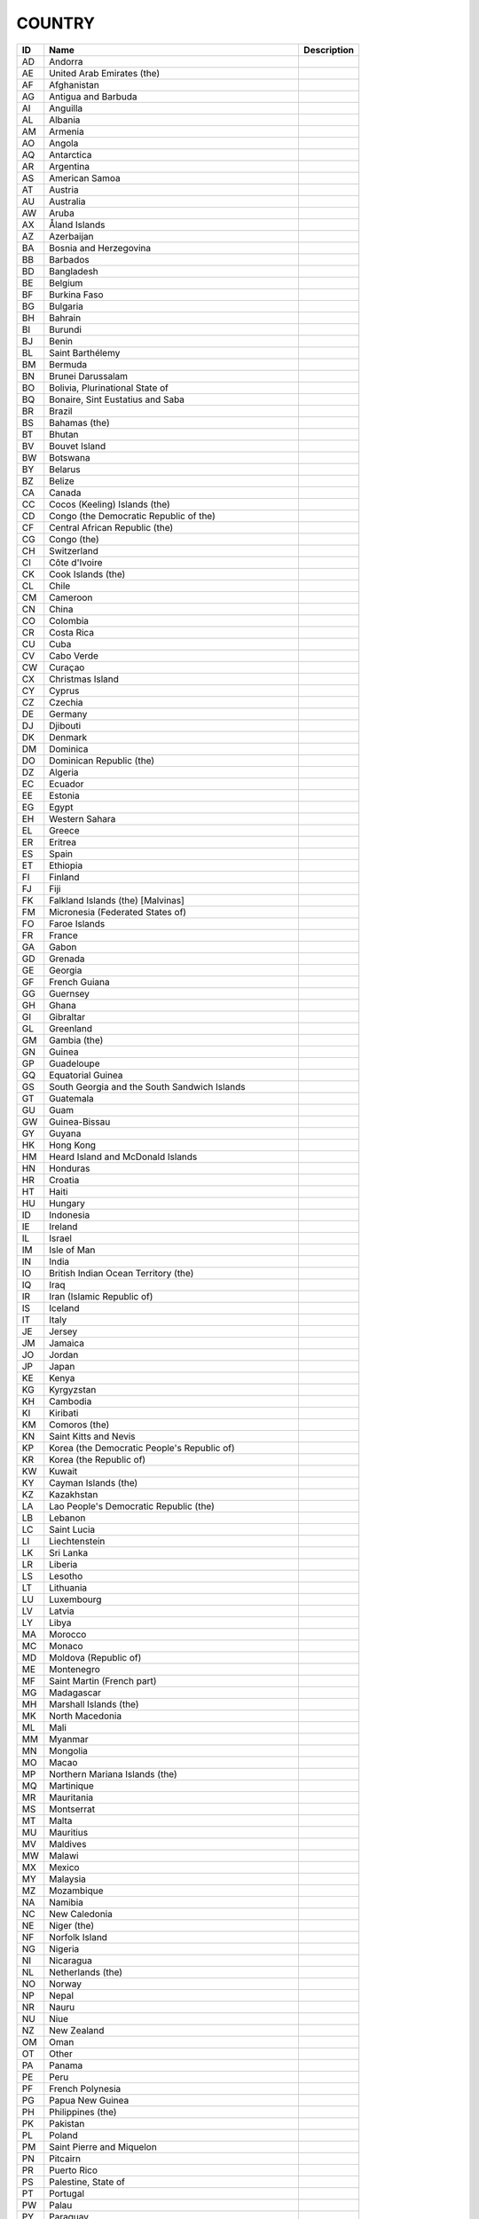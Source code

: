 .. _country:

COUNTRY
=======

.. table::
   :class: datatable
====  ==========================================================  =============
ID    Name                                                        Description
====  ==========================================================  =============
AD    Andorra
AE    United Arab Emirates (the)
AF    Afghanistan
AG    Antigua and Barbuda
AI    Anguilla
AL    Albania
AM    Armenia
AO    Angola
AQ    Antarctica
AR    Argentina
AS    American Samoa
AT    Austria
AU    Australia
AW    Aruba
AX    Åland Islands
AZ    Azerbaijan
BA    Bosnia and Herzegovina
BB    Barbados
BD    Bangladesh
BE    Belgium
BF    Burkina Faso
BG    Bulgaria
BH    Bahrain
BI    Burundi
BJ    Benin
BL    Saint Barthélemy
BM    Bermuda
BN    Brunei Darussalam
BO    Bolivia, Plurinational State of
BQ    Bonaire, Sint Eustatius and Saba
BR    Brazil
BS    Bahamas (the)
BT    Bhutan
BV    Bouvet Island
BW    Botswana
BY    Belarus
BZ    Belize
CA    Canada
CC    Cocos (Keeling) Islands (the)
CD    Congo (the Democratic Republic of the)
CF    Central African Republic (the)
CG    Congo (the)
CH    Switzerland
CI    Côte d'Ivoire
CK    Cook Islands (the)
CL    Chile
CM    Cameroon
CN    China
CO    Colombia
CR    Costa Rica
CU    Cuba
CV    Cabo Verde
CW    Curaçao
CX    Christmas Island
CY    Cyprus
CZ    Czechia
DE    Germany
DJ    Djibouti
DK    Denmark
DM    Dominica
DO    Dominican Republic (the)
DZ    Algeria
EC    Ecuador
EE    Estonia
EG    Egypt
EH    Western Sahara
EL    Greece
ER    Eritrea
ES    Spain
ET    Ethiopia
FI    Finland
FJ    Fiji
FK    Falkland Islands (the) [Malvinas]
FM    Micronesia (Federated States of)
FO    Faroe Islands
FR    France
GA    Gabon
GD    Grenada
GE    Georgia
GF    French Guiana
GG    Guernsey
GH    Ghana
GI    Gibraltar
GL    Greenland
GM    Gambia (the)
GN    Guinea
GP    Guadeloupe
GQ    Equatorial Guinea
GS    South Georgia and the South Sandwich Islands
GT    Guatemala
GU    Guam
GW    Guinea-Bissau
GY    Guyana
HK    Hong Kong
HM    Heard Island and McDonald Islands
HN    Honduras
HR    Croatia
HT    Haiti
HU    Hungary
ID    Indonesia
IE    Ireland
IL    Israel
IM    Isle of Man
IN    India
IO    British Indian Ocean Territory (the)
IQ    Iraq
IR    Iran (Islamic Republic of)
IS    Iceland
IT    Italy
JE    Jersey
JM    Jamaica
JO    Jordan
JP    Japan
KE    Kenya
KG    Kyrgyzstan
KH    Cambodia
KI    Kiribati
KM    Comoros (the)
KN    Saint Kitts and Nevis
KP    Korea (the Democratic People's Republic of)
KR    Korea (the Republic of)
KW    Kuwait
KY    Cayman Islands (the)
KZ    Kazakhstan
LA    Lao People's Democratic Republic (the)
LB    Lebanon
LC    Saint Lucia
LI    Liechtenstein
LK    Sri Lanka
LR    Liberia
LS    Lesotho
LT    Lithuania
LU    Luxembourg
LV    Latvia
LY    Libya
MA    Morocco
MC    Monaco
MD    Moldova (Republic of)
ME    Montenegro
MF    Saint Martin (French part)
MG    Madagascar
MH    Marshall Islands (the)
MK    North Macedonia
ML    Mali
MM    Myanmar
MN    Mongolia
MO    Macao
MP    Northern Mariana Islands (the)
MQ    Martinique
MR    Mauritania
MS    Montserrat
MT    Malta
MU    Mauritius
MV    Maldives
MW    Malawi
MX    Mexico
MY    Malaysia
MZ    Mozambique
NA    Namibia
NC    New Caledonia
NE    Niger (the)
NF    Norfolk Island
NG    Nigeria
NI    Nicaragua
NL    Netherlands (the)
NO    Norway
NP    Nepal
NR    Nauru
NU    Niue
NZ    New Zealand
OM    Oman
OT    Other
PA    Panama
PE    Peru
PF    French Polynesia
PG    Papua New Guinea
PH    Philippines (the)
PK    Pakistan
PL    Poland
PM    Saint Pierre and Miquelon
PN    Pitcairn
PR    Puerto Rico
PS    Palestine, State of
PT    Portugal
PW    Palau
PY    Paraguay
QA    Qatar
RE    Réunion
RO    Romania
RS    Serbia
RU    Russian Federation (the)
RW    Rwanda
SA    Saudi Arabia
SB    Solomon Islands
SC    Seychelles
SD    Sudan (the)
SE    Sweden
SG    Singapore
SH    Saint Helena, Ascension and Tristan da Cunha
SI    Slovenia
SJ    Svalbard and Jan Mayen
SK    Slovakia
SL    Sierra Leone
SM    San Marino
SN    Senegal
SO    Somalia
SR    Suriname
SS    South Sudan
ST    São Tomé and Príncipe
SV    El Salvador
SX    Sint Maarten (Dutch part)
SY    Syrian Arab Republic (the)
SZ    Eswatini
TC    Turks and Caicos Islands (the)
TD    Chad
TF    French Southern Territories (the)
TG    Togo
TH    Thailand
TJ    Tajikistan
TK    Tokelau
TL    Timor-Leste
TM    Turkmenistan
TN    Tunisia
TO    Tonga
TR    Turkey
TT    Trinidad and Tobago
TV    Tuvalu
TW    Taiwan (Province of China)
TZ    Tanzania, United Republic of
UA    Ukraine
UG    Uganda
UK    United Kingdom of Great Britain and Northern Ireland (the)
UM    United States Minor Outlying Islands
US    United States of America (the)
UY    Uruguay
UZ    Uzbekistan
VA    Holy See (the)
VC    Saint Vincent and the Grenadines
VE    Venezuela (Bolivarian Republic of)
VG    Virgin Islands (British)
VI    Virgin Islands (U.S.)
VN    Viet Nam
VU    Vanuatu
WF    Wallis and Futuna
WS    Samoa
YE    Yemen
YT    Mayotte
ZA    South Africa
ZM    Zambia
ZW    Zimbabwe
====  ==========================================================  =============